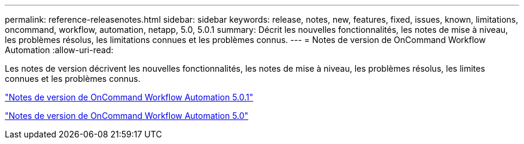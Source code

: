 ---
permalink: reference-releasenotes.html 
sidebar: sidebar 
keywords: release, notes, new, features, fixed, issues, known, limitations, oncommand, workflow, automation, netapp, 5.0, 5.0.1 
summary: Décrit les nouvelles fonctionnalités, les notes de mise à niveau, les problèmes résolus, les limitations connues et les problèmes connus. 
---
= Notes de version de OnCommand Workflow Automation
:allow-uri-read: 


Les notes de version décrivent les nouvelles fonctionnalités, les notes de mise à niveau, les problèmes résolus, les limites connues et les problèmes connus.

link:https://library.netapp.com/ecm/ecm_download_file/ECMLP2853532["Notes de version de OnCommand Workflow Automation 5.0.1"^]

link:https://library.netapp.com/ecm/ecm_download_file/ECMLP2845571["Notes de version de OnCommand Workflow Automation 5.0"^]
